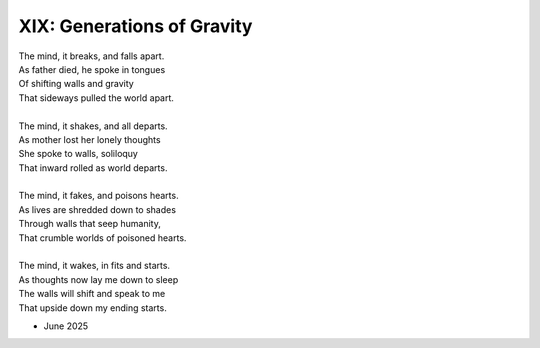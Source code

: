 ---------------------------
XIX: Generations of Gravity
---------------------------

| The mind, it breaks, and falls apart.
| As father died, he spoke in tongues
| Of shifting walls and gravity
| That sideways pulled the world apart. 
|
| The mind, it shakes, and all departs.
| As mother lost her lonely thoughts
| She spoke to walls, soliloquy
| That inward rolled as world departs.
|
| The mind, it fakes, and poisons hearts.
| As lives are shredded down to shades
| Through walls that seep humanity,
| That crumble worlds of poisoned hearts. 
| 
| The mind, it wakes, in fits and starts.
| As thoughts now lay me down to sleep
| The walls will shift and speak to me
| That upside down my ending starts.

- June 2025